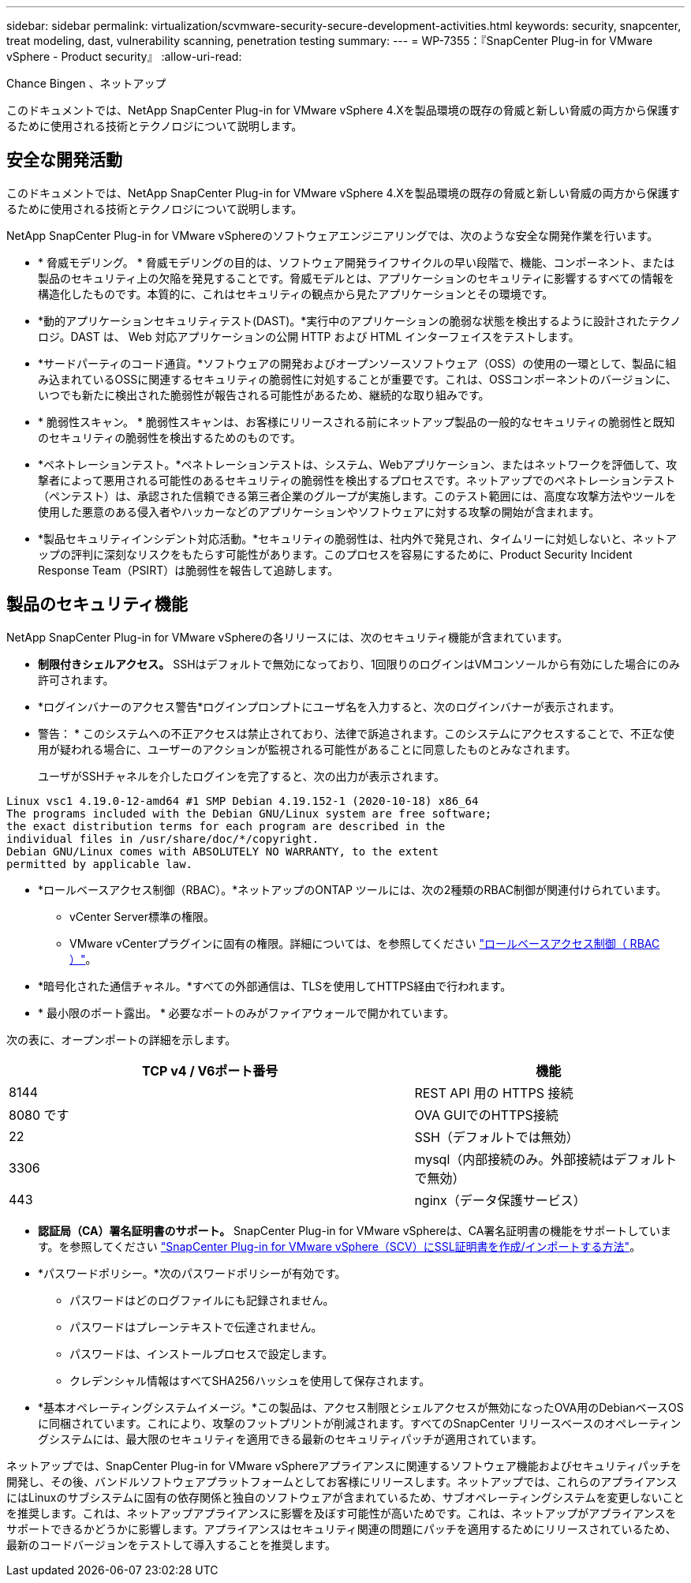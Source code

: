 ---
sidebar: sidebar 
permalink: virtualization/scvmware-security-secure-development-activities.html 
keywords: security, snapcenter, treat modeling, dast, vulnerability scanning, penetration testing 
summary:  
---
= WP-7355：『SnapCenter Plug-in for VMware vSphere - Product security』
:allow-uri-read: 


[role="lead"]
Chance Bingen 、ネットアップ

このドキュメントでは、NetApp SnapCenter Plug-in for VMware vSphere 4.Xを製品環境の既存の脅威と新しい脅威の両方から保護するために使用される技術とテクノロジについて説明します。



== 安全な開発活動

このドキュメントでは、NetApp SnapCenter Plug-in for VMware vSphere 4.Xを製品環境の既存の脅威と新しい脅威の両方から保護するために使用される技術とテクノロジについて説明します。

NetApp SnapCenter Plug-in for VMware vSphereのソフトウェアエンジニアリングでは、次のような安全な開発作業を行います。

* * 脅威モデリング。 * 脅威モデリングの目的は、ソフトウェア開発ライフサイクルの早い段階で、機能、コンポーネント、または製品のセキュリティ上の欠陥を発見することです。脅威モデルとは、アプリケーションのセキュリティに影響するすべての情報を構造化したものです。本質的に、これはセキュリティの観点から見たアプリケーションとその環境です。
* *動的アプリケーションセキュリティテスト(DAST)。*実行中のアプリケーションの脆弱な状態を検出するように設計されたテクノロジ。DAST は、 Web 対応アプリケーションの公開 HTTP および HTML インターフェイスをテストします。
* *サードパーティのコード通貨。*ソフトウェアの開発およびオープンソースソフトウェア（OSS）の使用の一環として、製品に組み込まれているOSSに関連するセキュリティの脆弱性に対処することが重要です。これは、OSSコンポーネントのバージョンに、いつでも新たに検出された脆弱性が報告される可能性があるため、継続的な取り組みです。
* * 脆弱性スキャン。 * 脆弱性スキャンは、お客様にリリースされる前にネットアップ製品の一般的なセキュリティの脆弱性と既知のセキュリティの脆弱性を検出するためのものです。
* *ペネトレーションテスト。*ペネトレーションテストは、システム、Webアプリケーション、またはネットワークを評価して、攻撃者によって悪用される可能性のあるセキュリティの脆弱性を検出するプロセスです。ネットアップでのペネトレーションテスト（ペンテスト）は、承認された信頼できる第三者企業のグループが実施します。このテスト範囲には、高度な攻撃方法やツールを使用した悪意のある侵入者やハッカーなどのアプリケーションやソフトウェアに対する攻撃の開始が含まれます。
* *製品セキュリティインシデント対応活動。*セキュリティの脆弱性は、社内外で発見され、タイムリーに対処しないと、ネットアップの評判に深刻なリスクをもたらす可能性があります。このプロセスを容易にするために、Product Security Incident Response Team（PSIRT）は脆弱性を報告して追跡します。




== 製品のセキュリティ機能

NetApp SnapCenter Plug-in for VMware vSphereの各リリースには、次のセキュリティ機能が含まれています。

* *制限付きシェルアクセス。* SSHはデフォルトで無効になっており、1回限りのログインはVMコンソールから有効にした場合にのみ許可されます。
* *ログインバナーのアクセス警告*ログインプロンプトにユーザ名を入力すると、次のログインバナーが表示されます。
+
* 警告： * このシステムへの不正アクセスは禁止されており、法律で訴追されます。このシステムにアクセスすることで、不正な使用が疑われる場合に、ユーザーのアクションが監視される可能性があることに同意したものとみなされます。

+
ユーザがSSHチャネルを介したログインを完了すると、次の出力が表示されます。



....
Linux vsc1 4.19.0-12-amd64 #1 SMP Debian 4.19.152-1 (2020-10-18) x86_64
The programs included with the Debian GNU/Linux system are free software;
the exact distribution terms for each program are described in the
individual files in /usr/share/doc/*/copyright.
Debian GNU/Linux comes with ABSOLUTELY NO WARRANTY, to the extent
permitted by applicable law.
....
* *ロールベースアクセス制御（RBAC）。*ネットアップのONTAP ツールには、次の2種類のRBAC制御が関連付けられています。
+
** vCenter Server標準の権限。
** VMware vCenterプラグインに固有の権限。詳細については、を参照してください https://docs.netapp.com/us-en/sc-plugin-vmware-vsphere/scpivs44_role_based_access_control.html["ロールベースアクセス制御（ RBAC ）"^]。


* *暗号化された通信チャネル。*すべての外部通信は、TLSを使用してHTTPS経由で行われます。
* * 最小限のポート露出。 * 必要なポートのみがファイアウォールで開かれています。


次の表に、オープンポートの詳細を示します。

[cols="60%, 40%"]
|===
| TCP v4 / V6ポート番号 | 機能 


| 8144 | REST API 用の HTTPS 接続 


| 8080 です | OVA GUIでのHTTPS接続 


| 22 | SSH（デフォルトでは無効） 


| 3306 | mysql（内部接続のみ。外部接続はデフォルトで無効） 


| 443 | nginx（データ保護サービス） 
|===
* *認証局（CA）署名証明書のサポート。* SnapCenter Plug-in for VMware vSphereは、CA署名証明書の機能をサポートしています。を参照してください https://kb.netapp.com/Advice_and_Troubleshooting/Data_Protection_and_Security/SnapCenter/How_to_create_and_or_import_an_SSL_certificate_to_SnapCenter_Plug-in_for_VMware_vSphere["SnapCenter Plug-in for VMware vSphere（SCV）にSSL証明書を作成/インポートする方法"^]。
* *パスワードポリシー。*次のパスワードポリシーが有効です。
+
** パスワードはどのログファイルにも記録されません。
** パスワードはプレーンテキストで伝達されません。
** パスワードは、インストールプロセスで設定します。
** クレデンシャル情報はすべてSHA256ハッシュを使用して保存されます。


* *基本オペレーティングシステムイメージ。*この製品は、アクセス制限とシェルアクセスが無効になったOVA用のDebianベースOSに同梱されています。これにより、攻撃のフットプリントが削減されます。すべてのSnapCenter リリースベースのオペレーティングシステムには、最大限のセキュリティを適用できる最新のセキュリティパッチが適用されています。


ネットアップでは、SnapCenter Plug-in for VMware vSphereアプライアンスに関連するソフトウェア機能およびセキュリティパッチを開発し、その後、バンドルソフトウェアプラットフォームとしてお客様にリリースします。ネットアップでは、これらのアプライアンスにはLinuxのサブシステムに固有の依存関係と独自のソフトウェアが含まれているため、サブオペレーティングシステムを変更しないことを推奨します。これは、ネットアップアプライアンスに影響を及ぼす可能性が高いためです。これは、ネットアップがアプライアンスをサポートできるかどうかに影響します。アプライアンスはセキュリティ関連の問題にパッチを適用するためにリリースされているため、最新のコードバージョンをテストして導入することを推奨します。
